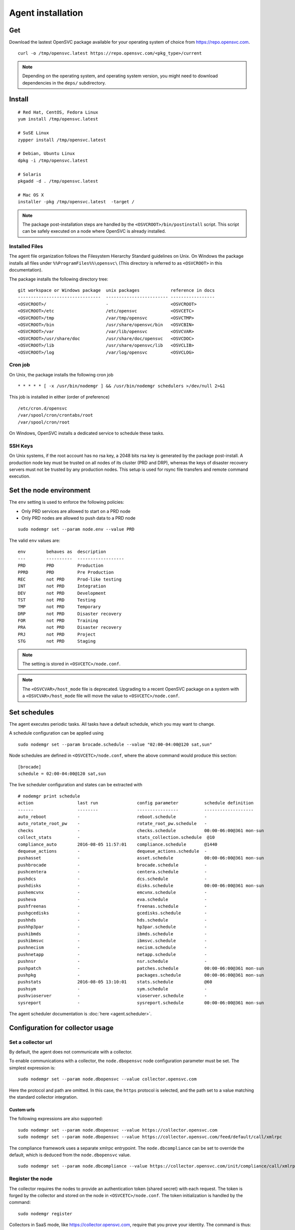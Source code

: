 .. _agent.install:
.. index:: install, package

Agent installation
******************

Get
===

Download the lastest OpenSVC package available for your operating system of choice from https://repo.opensvc.com.

::

	curl -o /tmp/opensvc.latest https://repo.opensvc.com/<pkg_type>/current

.. note:: Depending on the operating system, and operating system version, you might need to download dependencies in the ``deps/`` subdirectory.

Install
=======

::

	# Red Hat, CentOS, Fedora Linux
	yum install /tmp/opensvc.latest

	# SuSE Linux
	zypper install /tmp/opensvc.latest

	# Debian, Ubuntu Linux
	dpkg -i /tmp/opensvc.latest

	# Solaris
	pkgadd -d . /tmp/opensvc.latest

	# Mac OS X
        installer -pkg /tmp/opensvc.latest  -target /

.. note:: The package post-installation steps are handled by the ``<OSVCROOT>/bin/postinstall`` script. This script can be safely executed on a node where OpenSVC is already installed.

.. rst-class:: html-toggle

Installed Files
---------------

The agent file organization follows the Filesystem Hierarchy Standard guidelines on Unix. On Windows the package installs all files under ``%%ProgramFiles%%\opensvc\`` (This directory is referred to as ``<OSVCROOT>`` in this documentation).

The package installs the following directory tree:

::

        git workspace or Windows package  unix packages            reference in docs
        --------------------------------  ------------------------ -----------------
	<OSVCROOT>/                       -                        <OSVCROOT>
	<OSVCROOT>/etc                    /etc/opensvc             <OSVCETC>
	<OSVCROOT>/tmp                    /var/tmp/opensvc         <OSVCTMP>
	<OSVCROOT>/bin                    /usr/share/opensvc/bin   <OSVCBIN>
	<OSVCROOT>/var                    /var/lib/opensvc         <OSVCVAR>
	<OSVCROOT>/usr/share/doc          /usr/share/doc/opensvc   <OSVCDOC>
	<OSVCROOT>/lib                    /usr/share/opensvc/lib   <OSVCLIB>
	<OSVCROOT>/log                    /var/log/opensvc         <OSVCLOG>

.. rst-class:: html-toggle

Cron job
--------

On Unix, the package installs the following cron job

::

	* * * * * [ -x /usr/bin/nodemgr ] && /usr/bin/nodemgr schedulers >/dev/null 2>&1

This job is installed in either (order of preference)

::

	/etc/cron.d/opensvc
	/var/spool/cron/crontabs/root
	/var/spool/cron/root


On Windows, OpenSVC installs a dedicated service to schedule these tasks.

.. rst-class:: html-toggle

SSH Keys
--------

On Unix systems, if the root account has no rsa key, a 2048 bits rsa key is generated by the package post-install. A production node key must be trusted on all nodes of its cluster (PRD and DRP), whereas the keys of disaster recovery servers must not be trusted by any production nodes. This setup is used for rsync file transfers and remote command execution.

Set the node environment
========================

The ``env`` setting is used to enforce the following policies:

*   Only PRD services are allowed to start on a PRD node
*   Only PRD nodes are allowed to push data to a PRD node

::

	sudo nodemgr set --param node.env --value PRD


The valid ``env`` values are:

::

	env        behaves as  description
        ---        ----------  ------------------
	PRD        PRD         Production
	PPRD       PRD         Pre Production
	REC        not PRD     Prod-like testing
	INT        not PRD     Integration
	DEV        not PRD     Development
	TST        not PRD     Testing
	TMP        not PRD     Temporary
	DRP        not PRD     Disaster recovery
	FOR        not PRD     Training
	PRA        not PRD     Disaster recovery
	PRJ        not PRD     Project
	STG        not PRD     Staging

.. note:: The setting is stored in ``<OSVCETC>/node.conf``.

.. note:: The ``<OSVCVAR>/host_mode`` file is deprecated. Upgrading to a recent OpenSVC package on a system with a ``<OSVCVAR>/host_mode`` file will move the value to ``<OSVCETC>/node.conf``.

Set schedules
=============

The agent executes periodic tasks. All tasks have a default schedule, which you may want to change.

A schedule configuration can be applied using

::

	sudo nodemgr set --param brocade.schedule --value "02:00-04:00@120 sat,sun"

Node schedules are defined in ``<OSVCETC>/node.conf``, where the above command would produce this section:

::

	[brocade]
        schedule = 02:00-04:00@120 sat,sun

The live scheduler configuration and states can be extracted with

::

	# nodemgr print schedule
	action                 last run               config parameter          schedule definition
	------                 --------               ----------------          -------------------
	auto_reboot            -                      reboot.schedule           -
	auto_rotate_root_pw    -                      rotate_root_pw.schedule   -
	checks                 -                      checks.schedule           00:00-06:00@361 mon-sun
	collect_stats          -                      stats_collection.schedule  @10
	compliance_auto        2016-08-05 11:57:01    compliance.schedule       @1440
	dequeue_actions        -                      dequeue_actions.schedule  -
	pushasset              -                      asset.schedule            00:00-06:00@361 mon-sun
	pushbrocade            -                      brocade.schedule          -
	pushcentera            -                      centera.schedule          -
	pushdcs                -                      dcs.schedule              -
	pushdisks              -                      disks.schedule            00:00-06:00@361 mon-sun
	pushemcvnx             -                      emcvnx.schedule           -
	pusheva                -                      eva.schedule              -
	pushfreenas            -                      freenas.schedule          -
	pushgcedisks           -                      gcedisks.schedule         -
	pushhds                -                      hds.schedule              -
	pushhp3par             -                      hp3par.schedule           -
	pushibmds              -                      ibmds.schedule            -
	pushibmsvc             -                      ibmsvc.schedule           -
	pushnecism             -                      necism.schedule           -
	pushnetapp             -                      netapp.schedule           -
	pushnsr                -                      nsr.schedule              -
	pushpatch              -                      patches.schedule          00:00-06:00@361 mon-sun
	pushpkg                -                      packages.schedule         00:00-06:00@361 mon-sun
	pushstats              2016-08-05 13:10:01    stats.schedule            @60
	pushsym                -                      sym.schedule              -
	pushvioserver          -                      vioserver.schedule        -
	sysreport              -                      sysreport.schedule        00:00-06:00@361 mon-sun


The agent scheduler documentation is :doc:`here <agent.scheduler>`.

Configuration for collector usage
=================================

Set a collector url
-------------------

By default, the agent does not communicate with a collector.

To enable communications with a collector, the ``node.dbopensvc`` node configuration parameter must be set. The simplest expression is:

::

	sudo nodemgr set --param node.dbopensvc --value collector.opensvc.com

Here the protocol and path are omitted. In this case, the ``https`` protocol is selected, and the path set to a value matching the standard collector integration.

.. rst-class:: html-toggle

Custom urls
+++++++++++

The following expressions are also supported:

::

	sudo nodemgr set --param node.dbopensvc --value https://collector.opensvc.com
	sudo nodemgr set --param node.dbopensvc --value https://collector.opensvc.com/feed/default/call/xmlrpc

The compliance framework uses a separate xmlrpc entrypoint. The ``node.dbcompliance`` can be set to override the default, which is deduced from the ``node.dbopensvc`` value.

::

	sudo nodemgr set --param node.dbcompliance --value https://collector.opensvc.com/init/compliance/call/xmlrpc

Register the node
-----------------

The collector requires the nodes to provide an authentication token (shared secret) with each request. The token is forged by the collector and stored on the node in ``<OSVCETC>/node.conf``. The token initialization is handled by the command:

::

	sudo nodemgr register

Collectors in SaaS mode, like https://collector.opensvc.com, require that you prove your identity. The command is thus::

	sudo nodemgr register --user my.self@my.com [--app MYAPP]

If ``--app`` is not specified the collector automatically choose one the user is responsible of.

A successful register is followed by a node discovery, so the collector has detailled information about the node and can serve contextualized compliance rulesets up front. The discovery is also scheduled daily, and can be manually replayed with:

::

	sudo nodemgr pushasset
	sudo nodemgr pushpkg
	sudo nodemgr pushpatch
	sudo nodemgr pushstats
	sudo nodemgr checks
	sudo svcmgr push


To disable collector communications, use:

::

	<OSVCROOT>/bin/nodemgr unset --param node.dbopensvc
	<OSVCROOT>/bin/nodemgr unset --param node.dbcompliance

System defaults
===============

On Unix, the entrypoint for the agent commands is a shell script ``<OSVCBIN>/opensvc`` that supports defaults injection.

Defaults file location:

::

	System        Location
	------        --------
	Debian-like   /etc/default/opensvc
	Red Hat-like  /etc/sysconfig/opensvc
	HP-UX         /etc/rc.config.d/opensvc
	AIX           /etc/default/opensvc
	SunOS         /etc/default/opensvc
	Tru64         /etc/default/opensvc
	FreeBSD       /etc/defaults/opensvc
	Darwin        /etc/defaults/opensvc

In this sourced file, you can export systems environment variables like ``LD_PRELOAD`` or ``LD_LIBRARY_PATH``, and set this OpenSVC-specific variables

::

	Variable          Default          Role
	--------          -------          ----
	OSVC_BOOT_OPTS    -                Additional parameters passed to the 'svcmgr boot' command upon system startup
	OSVC_PARALLEL     true             Toggles on/off the start of each service in a parallel process
	OSVC_ROOT_PATH    /usr/lib/opensvc Developpers can set this to their git repository to use the agent from there
	OSVC_PYTHON       python           Define which python executable to use. ex: /usr/local/python-2.7.3/bin/python
	OSVC_PYTHON_ARGS  -                Additional parameters passed to the python interpreter. ex: debug parameters


Extra configurations
====================

.. rst-class:: html-toggle

HP-UX
-----

The python package provided by HP will output garbage on exec because it won't find terminfo at the expected places. To fix that, you have to export ``TERMINFO=/usr/share/lib/terminfo`` from ``/etc/profile``

The HP-UX base system does not provide tools to handle scsi persistent reservations. You have to install the scu tool if you want to activate this feature.

.. rst-class:: html-toggle

Linux LVM2
----------

OpenSVC controls volume group activation and desactivation. Most Linux distributions activate all visible volume groups at boot, some even re-activate them upon de-activation events. These mecanisms can be disabled using the following setup. It also provides another protection against unwanted volume group activation from a secondary cluster node.

This setup tells LVM2 commands to activate only the objects tagged with the hostname. Opensvc makes sure the tags are set on start and unset on stop. Opensvc also purges all tags before adding the one it needs to activate a volume group, so opensvc can satisfy a start request on a service uncleanly shut down.

/etc/lvm/lvm.conf
+++++++++++++++++

Add the following root-level configuration node:

::

	tags {
	    hosttags = 1
	    local {}
	}

And add the ``local`` tag to all local volume groups. For example:

::

	vgchange --addtag local rootvg

Finally you need to rebuild the initrd/initramfs to prevent shared vg activation at boot.

/etc/lvm/lvm_{node}.conf
++++++++++++++++++++++++

Create this file, {node} being the output of uname -n and add the following configuration:

::

	activation { volume_list = ["@local", "@{node}"] }

.. rst-class:: html-toggle

Windows
-------

Dependencies
++++++++++++

The OpenSVC agent on Windows depends on:

- Python 2.6+

- Python win32 library

- Microsoft fcinfo for Fibre Channel SAN reporting (optional)


The provided OpenSVC executable installer brings everything except fcinfo tool.


Silent Install
++++++++++++++

It's possible to trigger a silent install by using the /S (uppercase) command line switch:

::
	
	OpenSVC.X.Y.exe /S

There's also a command line option to specify the target installation folder (no quotes in folder name even with spaces inside):

::

	OpenSVC.X.Y.exe /S  /D=C:\My Path with spaces

Graphical Install
+++++++++++++++++
	
Double click on OpenSVC.X.Y.exe and follow install wizard

Upgrade
+++++++

Upgrading the OpenSVC package manually is the same as an installation from scratch:

::

	OpenSVC.X.Z.exe /S

The installer deals with installation directory detection, and upgrade software in the accurate folder. It's still a best practice to have a system/data backup before upgrading OpenSVC software.

.. rst-class:: html-toggle

Mac OS X
--------

CLI Install
+++++++++++

::

        curl -o /tmp/opensvc.latest.pkg https://repo.opensvc.com/macos-pkg/current  
        installer -pkg /tmp/opensvc.latest.pkg  -target /


CLI Uninstall
+++++++++++++

As Mac OS does not provide a clean way to remove packages, we do it by ourselves

.. warning:: Backup any configuration file in <OSVCETC> before removing them from the hard disk drive

::
        
        rm -f /Library/LaunchDaemons/com.opensvc.svcmgr.plist
        pkgutil --forget com.opensvc.agent
        crontab -l | grep -v '/usr/bin/nodemgr schedulers' > /tmp/cron.new ; crontab /tmp/cron.new

CLI Upgrade
+++++++++++

As other OS flavors, agent upgrade can be triggered by

::

        sudo nodemgr updatepkg

.. note:: this works only if repopkg is defined in ``<OSVCETC>/node.conf`` file. Example: ``sudo nodemgr set`` ``--param node.repopkg`` ``--value https://repo.opensvc.com/``

